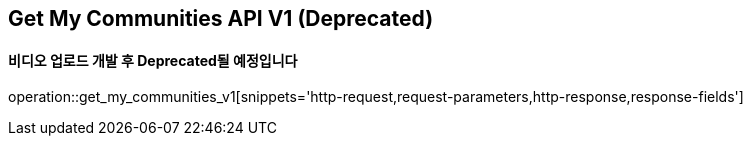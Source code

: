 == Get My Communities API V1 (Deprecated)
==== 비디오 업로드 개발 후 Deprecated될 예정입니다

operation::get_my_communities_v1[snippets='http-request,request-parameters,http-response,response-fields']
